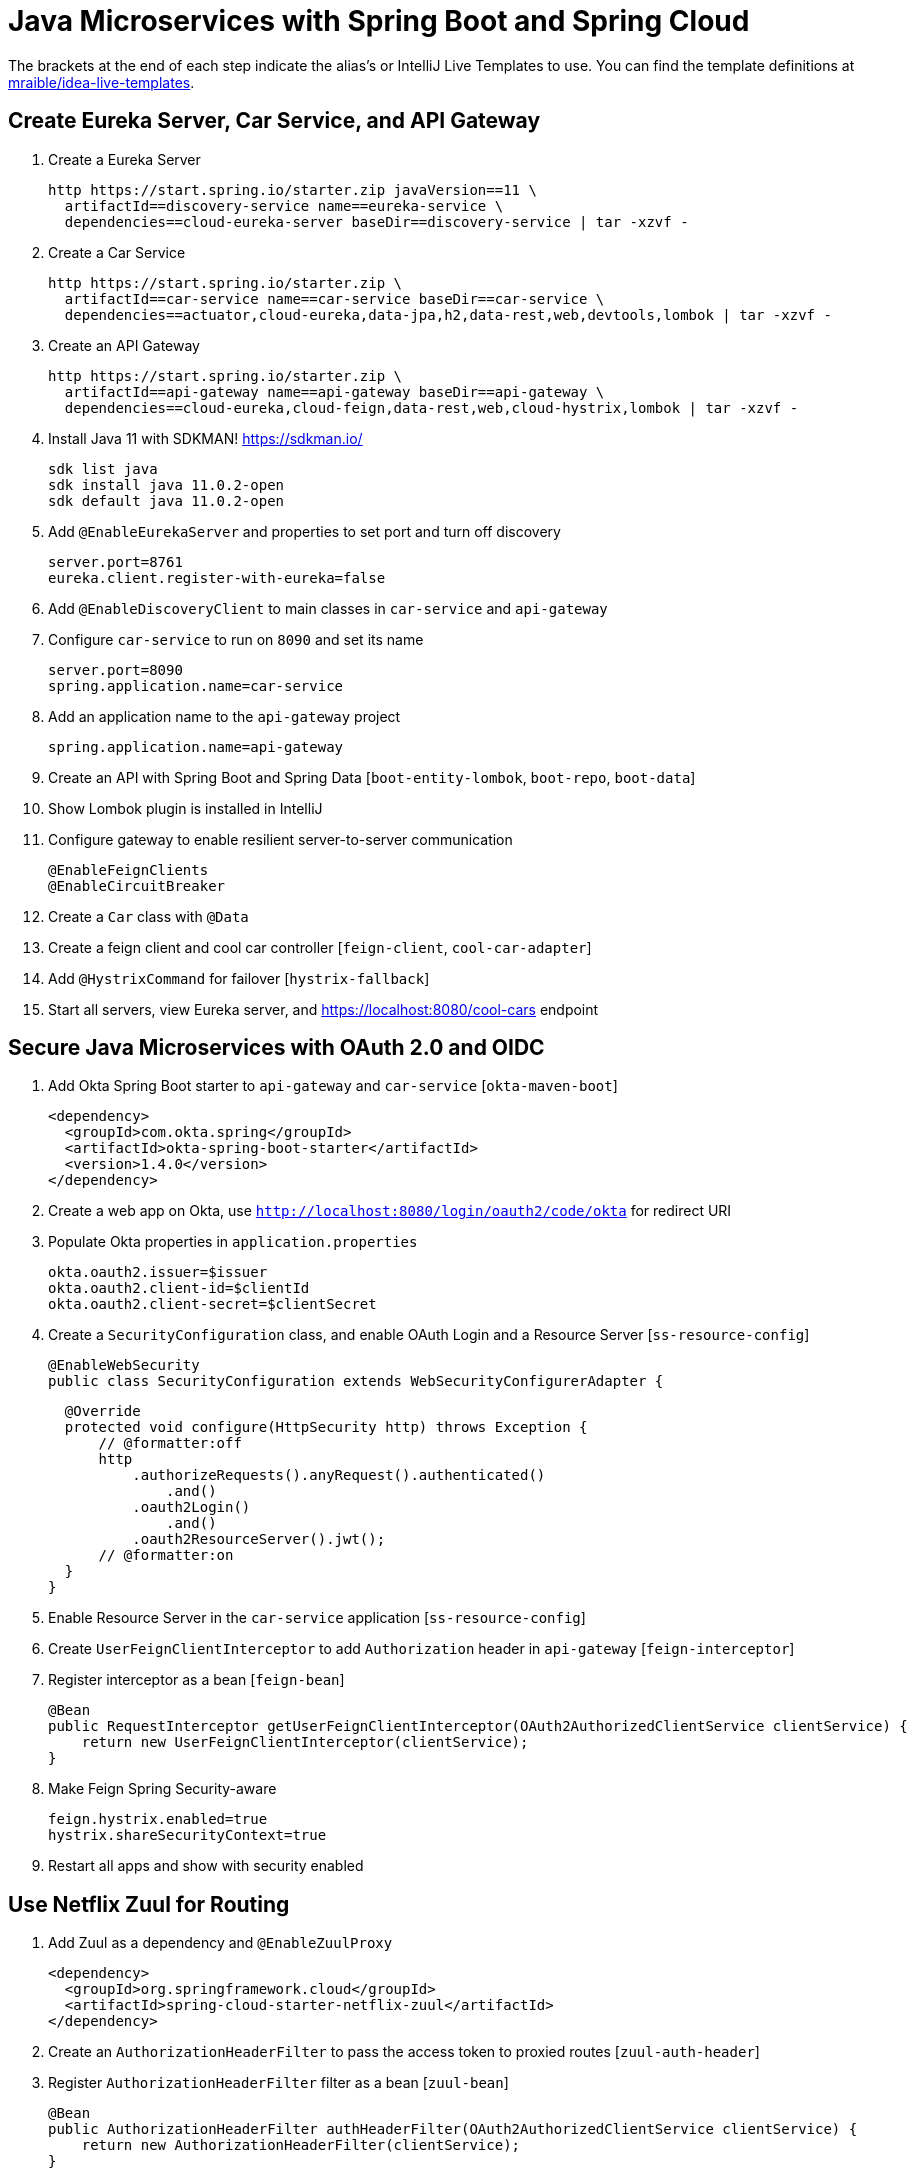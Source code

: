 :experimental:
// Define unicode for Apple Command key.
:commandkey: &#8984;

= Java Microservices with Spring Boot and Spring Cloud

The brackets at the end of each step indicate the alias's or IntelliJ Live Templates to use. You can find the template definitions at https://github.com/mraible/idea-live-templates[mraible/idea-live-templates].

== Create Eureka Server, Car Service, and API Gateway

. Create a Eureka Server

  http https://start.spring.io/starter.zip javaVersion==11 \
    artifactId==discovery-service name==eureka-service \
    dependencies==cloud-eureka-server baseDir==discovery-service | tar -xzvf -

. Create a Car Service

  http https://start.spring.io/starter.zip \
    artifactId==car-service name==car-service baseDir==car-service \
    dependencies==actuator,cloud-eureka,data-jpa,h2,data-rest,web,devtools,lombok | tar -xzvf -

. Create an API Gateway

  http https://start.spring.io/starter.zip \
    artifactId==api-gateway name==api-gateway baseDir==api-gateway \
    dependencies==cloud-eureka,cloud-feign,data-rest,web,cloud-hystrix,lombok | tar -xzvf -

. Install Java 11 with SDKMAN! https://sdkman.io/

  sdk list java
  sdk install java 11.0.2-open
  sdk default java 11.0.2-open

. Add `@EnableEurekaServer` and properties to set port and turn off discovery

  server.port=8761
  eureka.client.register-with-eureka=false

. Add `@EnableDiscoveryClient` to main classes in `car-service` and `api-gateway`

. Configure `car-service` to run on `8090` and set its name

  server.port=8090
  spring.application.name=car-service

. Add an application name to the `api-gateway` project

  spring.application.name=api-gateway

. Create an API with Spring Boot and Spring Data [`boot-entity-lombok`, `boot-repo`, `boot-data`]

. Show Lombok plugin is installed in IntelliJ

. Configure gateway to enable resilient server-to-server communication

  @EnableFeignClients
  @EnableCircuitBreaker

. Create a `Car` class with `@Data`

. Create a feign client and cool car controller [`feign-client`, `cool-car-adapter`]

. Add `@HystrixCommand` for failover [`hystrix-fallback`]

. Start all servers, view Eureka server, and https://localhost:8080/cool-cars endpoint

== Secure Java Microservices with OAuth 2.0 and OIDC

. Add Okta Spring Boot starter to `api-gateway` and `car-service` [`okta-maven-boot`]

  <dependency>
    <groupId>com.okta.spring</groupId>
    <artifactId>okta-spring-boot-starter</artifactId>
    <version>1.4.0</version>
  </dependency>

. Create a web app on Okta, use `http://localhost:8080/login/oauth2/code/okta` for redirect URI

. Populate Okta properties in `application.properties`

  okta.oauth2.issuer=$issuer
  okta.oauth2.client-id=$clientId
  okta.oauth2.client-secret=$clientSecret

. Create a `SecurityConfiguration` class, and enable OAuth Login and a Resource Server [`ss-resource-config`]

  @EnableWebSecurity
  public class SecurityConfiguration extends WebSecurityConfigurerAdapter {

  @Override
  protected void configure(HttpSecurity http) throws Exception {
      // @formatter:off
      http
          .authorizeRequests().anyRequest().authenticated()
              .and()
          .oauth2Login()
              .and()
          .oauth2ResourceServer().jwt();
      // @formatter:on
  }
}

. Enable Resource Server in the `car-service` application [`ss-resource-config`]

. Create `UserFeignClientInterceptor` to add `Authorization` header in `api-gateway` [`feign-interceptor`]

. Register interceptor as a bean [`feign-bean`]

  @Bean
  public RequestInterceptor getUserFeignClientInterceptor(OAuth2AuthorizedClientService clientService) {
      return new UserFeignClientInterceptor(clientService);
  }

. Make Feign Spring Security-aware

  feign.hystrix.enabled=true
  hystrix.shareSecurityContext=true

. Restart all apps and show with security enabled

== Use Netflix Zuul for Routing

. Add Zuul as a dependency and `@EnableZuulProxy`

  <dependency>
    <groupId>org.springframework.cloud</groupId>
    <artifactId>spring-cloud-starter-netflix-zuul</artifactId>
  </dependency>

. Create an `AuthorizationHeaderFilter` to pass the access token to proxied routes [`zuul-auth-header`]

. Register `AuthorizationHeaderFilter` filter as a bean [`zuul-bean`]

  @Bean
  public AuthorizationHeaderFilter authHeaderFilter(OAuth2AuthorizedClientService clientService) {
      return new AuthorizationHeaderFilter(clientService);
  }

. Add Zuul routes for `/cars` and `/home` [`zuul-routes`]

. Add `HomeController` to the `car-service` [`zuul-home`]

. Restart and confirm `http://localhost:8080/cars` and `http://localhost:8080/home` routes work

. Fin! 🏁

== Learn More!

. GitHub repo: https://github.com/oktadev/java-microservices-examples

. Blog post: https://developer.okta.com/blog/2019/05/22/java-microservices-spring-boot-spring-cloud
